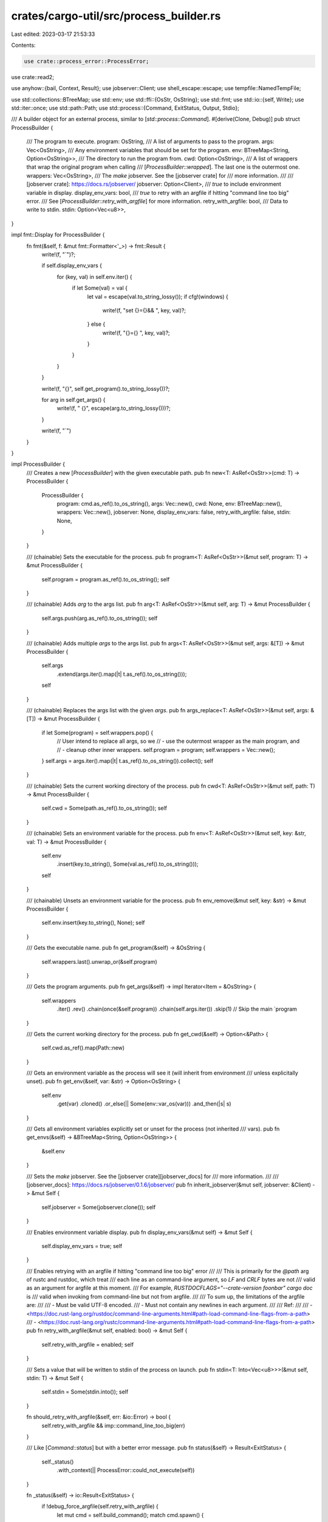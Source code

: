crates/cargo-util/src/process_builder.rs
========================================

Last edited: 2023-03-17 21:53:33

Contents:

.. code-block:: rs

    use crate::process_error::ProcessError;
use crate::read2;

use anyhow::{bail, Context, Result};
use jobserver::Client;
use shell_escape::escape;
use tempfile::NamedTempFile;

use std::collections::BTreeMap;
use std::env;
use std::ffi::{OsStr, OsString};
use std::fmt;
use std::io::{self, Write};
use std::iter::once;
use std::path::Path;
use std::process::{Command, ExitStatus, Output, Stdio};

/// A builder object for an external process, similar to [`std::process::Command`].
#[derive(Clone, Debug)]
pub struct ProcessBuilder {
    /// The program to execute.
    program: OsString,
    /// A list of arguments to pass to the program.
    args: Vec<OsString>,
    /// Any environment variables that should be set for the program.
    env: BTreeMap<String, Option<OsString>>,
    /// The directory to run the program from.
    cwd: Option<OsString>,
    /// A list of wrappers that wrap the original program when calling
    /// [`ProcessBuilder::wrapped`]. The last one is the outermost one.
    wrappers: Vec<OsString>,
    /// The `make` jobserver. See the [jobserver crate] for
    /// more information.
    ///
    /// [jobserver crate]: https://docs.rs/jobserver/
    jobserver: Option<Client>,
    /// `true` to include environment variable in display.
    display_env_vars: bool,
    /// `true` to retry with an argfile if hitting "command line too big" error.
    /// See [`ProcessBuilder::retry_with_argfile`] for more information.
    retry_with_argfile: bool,
    /// Data to write to stdin.
    stdin: Option<Vec<u8>>,
}

impl fmt::Display for ProcessBuilder {
    fn fmt(&self, f: &mut fmt::Formatter<'_>) -> fmt::Result {
        write!(f, "`")?;

        if self.display_env_vars {
            for (key, val) in self.env.iter() {
                if let Some(val) = val {
                    let val = escape(val.to_string_lossy());
                    if cfg!(windows) {
                        write!(f, "set {}={}&& ", key, val)?;
                    } else {
                        write!(f, "{}={} ", key, val)?;
                    }
                }
            }
        }

        write!(f, "{}", self.get_program().to_string_lossy())?;

        for arg in self.get_args() {
            write!(f, " {}", escape(arg.to_string_lossy()))?;
        }

        write!(f, "`")
    }
}

impl ProcessBuilder {
    /// Creates a new [`ProcessBuilder`] with the given executable path.
    pub fn new<T: AsRef<OsStr>>(cmd: T) -> ProcessBuilder {
        ProcessBuilder {
            program: cmd.as_ref().to_os_string(),
            args: Vec::new(),
            cwd: None,
            env: BTreeMap::new(),
            wrappers: Vec::new(),
            jobserver: None,
            display_env_vars: false,
            retry_with_argfile: false,
            stdin: None,
        }
    }

    /// (chainable) Sets the executable for the process.
    pub fn program<T: AsRef<OsStr>>(&mut self, program: T) -> &mut ProcessBuilder {
        self.program = program.as_ref().to_os_string();
        self
    }

    /// (chainable) Adds `arg` to the args list.
    pub fn arg<T: AsRef<OsStr>>(&mut self, arg: T) -> &mut ProcessBuilder {
        self.args.push(arg.as_ref().to_os_string());
        self
    }

    /// (chainable) Adds multiple `args` to the args list.
    pub fn args<T: AsRef<OsStr>>(&mut self, args: &[T]) -> &mut ProcessBuilder {
        self.args
            .extend(args.iter().map(|t| t.as_ref().to_os_string()));
        self
    }

    /// (chainable) Replaces the args list with the given `args`.
    pub fn args_replace<T: AsRef<OsStr>>(&mut self, args: &[T]) -> &mut ProcessBuilder {
        if let Some(program) = self.wrappers.pop() {
            // User intend to replace all args, so we
            // - use the outermost wrapper as the main program, and
            // - cleanup other inner wrappers.
            self.program = program;
            self.wrappers = Vec::new();
        }
        self.args = args.iter().map(|t| t.as_ref().to_os_string()).collect();
        self
    }

    /// (chainable) Sets the current working directory of the process.
    pub fn cwd<T: AsRef<OsStr>>(&mut self, path: T) -> &mut ProcessBuilder {
        self.cwd = Some(path.as_ref().to_os_string());
        self
    }

    /// (chainable) Sets an environment variable for the process.
    pub fn env<T: AsRef<OsStr>>(&mut self, key: &str, val: T) -> &mut ProcessBuilder {
        self.env
            .insert(key.to_string(), Some(val.as_ref().to_os_string()));
        self
    }

    /// (chainable) Unsets an environment variable for the process.
    pub fn env_remove(&mut self, key: &str) -> &mut ProcessBuilder {
        self.env.insert(key.to_string(), None);
        self
    }

    /// Gets the executable name.
    pub fn get_program(&self) -> &OsString {
        self.wrappers.last().unwrap_or(&self.program)
    }

    /// Gets the program arguments.
    pub fn get_args(&self) -> impl Iterator<Item = &OsString> {
        self.wrappers
            .iter()
            .rev()
            .chain(once(&self.program))
            .chain(self.args.iter())
            .skip(1) // Skip the main `program
    }

    /// Gets the current working directory for the process.
    pub fn get_cwd(&self) -> Option<&Path> {
        self.cwd.as_ref().map(Path::new)
    }

    /// Gets an environment variable as the process will see it (will inherit from environment
    /// unless explicitally unset).
    pub fn get_env(&self, var: &str) -> Option<OsString> {
        self.env
            .get(var)
            .cloned()
            .or_else(|| Some(env::var_os(var)))
            .and_then(|s| s)
    }

    /// Gets all environment variables explicitly set or unset for the process (not inherited
    /// vars).
    pub fn get_envs(&self) -> &BTreeMap<String, Option<OsString>> {
        &self.env
    }

    /// Sets the `make` jobserver. See the [jobserver crate][jobserver_docs] for
    /// more information.
    ///
    /// [jobserver_docs]: https://docs.rs/jobserver/0.1.6/jobserver/
    pub fn inherit_jobserver(&mut self, jobserver: &Client) -> &mut Self {
        self.jobserver = Some(jobserver.clone());
        self
    }

    /// Enables environment variable display.
    pub fn display_env_vars(&mut self) -> &mut Self {
        self.display_env_vars = true;
        self
    }

    /// Enables retrying with an argfile if hitting "command line too big" error
    ///
    /// This is primarily for the `@path` arg of rustc and rustdoc, which treat
    /// each line as an command-line argument, so `LF` and `CRLF` bytes are not
    /// valid as an argument for argfile at this moment.
    /// For example, `RUSTDOCFLAGS="--crate-version foo\nbar" cargo doc` is
    /// valid when invoking from command-line but not from argfile.
    ///
    /// To sum up, the limitations of the argfile are:
    ///
    /// - Must be valid UTF-8 encoded.
    /// - Must not contain any newlines in each argument.
    ///
    /// Ref:
    ///
    /// - <https://doc.rust-lang.org/rustdoc/command-line-arguments.html#path-load-command-line-flags-from-a-path>
    /// - <https://doc.rust-lang.org/rustc/command-line-arguments.html#path-load-command-line-flags-from-a-path>
    pub fn retry_with_argfile(&mut self, enabled: bool) -> &mut Self {
        self.retry_with_argfile = enabled;
        self
    }

    /// Sets a value that will be written to stdin of the process on launch.
    pub fn stdin<T: Into<Vec<u8>>>(&mut self, stdin: T) -> &mut Self {
        self.stdin = Some(stdin.into());
        self
    }

    fn should_retry_with_argfile(&self, err: &io::Error) -> bool {
        self.retry_with_argfile && imp::command_line_too_big(err)
    }

    /// Like [`Command::status`] but with a better error message.
    pub fn status(&self) -> Result<ExitStatus> {
        self._status()
            .with_context(|| ProcessError::could_not_execute(self))
    }

    fn _status(&self) -> io::Result<ExitStatus> {
        if !debug_force_argfile(self.retry_with_argfile) {
            let mut cmd = self.build_command();
            match cmd.spawn() {
                Err(ref e) if self.should_retry_with_argfile(e) => {}
                Err(e) => return Err(e),
                Ok(mut child) => return child.wait(),
            }
        }
        let (mut cmd, argfile) = self.build_command_with_argfile()?;
        let status = cmd.spawn()?.wait();
        close_tempfile_and_log_error(argfile);
        status
    }

    /// Runs the process, waiting for completion, and mapping non-success exit codes to an error.
    pub fn exec(&self) -> Result<()> {
        let exit = self.status()?;
        if exit.success() {
            Ok(())
        } else {
            Err(ProcessError::new(
                &format!("process didn't exit successfully: {}", self),
                Some(exit),
                None,
            )
            .into())
        }
    }

    /// Replaces the current process with the target process.
    ///
    /// On Unix, this executes the process using the Unix syscall `execvp`, which will block
    /// this process, and will only return if there is an error.
    ///
    /// On Windows this isn't technically possible. Instead we emulate it to the best of our
    /// ability. One aspect we fix here is that we specify a handler for the Ctrl-C handler.
    /// In doing so (and by effectively ignoring it) we should emulate proxying Ctrl-C
    /// handling to the application at hand, which will either terminate or handle it itself.
    /// According to Microsoft's documentation at
    /// <https://docs.microsoft.com/en-us/windows/console/ctrl-c-and-ctrl-break-signals>.
    /// the Ctrl-C signal is sent to all processes attached to a terminal, which should
    /// include our child process. If the child terminates then we'll reap them in Cargo
    /// pretty quickly, and if the child handles the signal then we won't terminate
    /// (and we shouldn't!) until the process itself later exits.
    pub fn exec_replace(&self) -> Result<()> {
        imp::exec_replace(self)
    }

    /// Like [`Command::output`] but with a better error message.
    pub fn output(&self) -> Result<Output> {
        self._output()
            .with_context(|| ProcessError::could_not_execute(self))
    }

    fn _output(&self) -> io::Result<Output> {
        if !debug_force_argfile(self.retry_with_argfile) {
            let mut cmd = self.build_command();
            match piped(&mut cmd, self.stdin.is_some()).spawn() {
                Err(ref e) if self.should_retry_with_argfile(e) => {}
                Err(e) => return Err(e),
                Ok(mut child) => {
                    if let Some(stdin) = &self.stdin {
                        child.stdin.take().unwrap().write_all(stdin)?;
                    }
                    return child.wait_with_output();
                }
            }
        }
        let (mut cmd, argfile) = self.build_command_with_argfile()?;
        let mut child = piped(&mut cmd, self.stdin.is_some()).spawn()?;
        if let Some(stdin) = &self.stdin {
            child.stdin.take().unwrap().write_all(stdin)?;
        }
        let output = child.wait_with_output();
        close_tempfile_and_log_error(argfile);
        output
    }

    /// Executes the process, returning the stdio output, or an error if non-zero exit status.
    pub fn exec_with_output(&self) -> Result<Output> {
        let output = self.output()?;
        if output.status.success() {
            Ok(output)
        } else {
            Err(ProcessError::new(
                &format!("process didn't exit successfully: {}", self),
                Some(output.status),
                Some(&output),
            )
            .into())
        }
    }

    /// Executes a command, passing each line of stdout and stderr to the supplied callbacks, which
    /// can mutate the string data.
    ///
    /// If any invocations of these function return an error, it will be propagated.
    ///
    /// If `capture_output` is true, then all the output will also be buffered
    /// and stored in the returned `Output` object. If it is false, no caching
    /// is done, and the callbacks are solely responsible for handling the
    /// output.
    pub fn exec_with_streaming(
        &self,
        on_stdout_line: &mut dyn FnMut(&str) -> Result<()>,
        on_stderr_line: &mut dyn FnMut(&str) -> Result<()>,
        capture_output: bool,
    ) -> Result<Output> {
        let mut stdout = Vec::new();
        let mut stderr = Vec::new();

        let mut callback_error = None;
        let mut stdout_pos = 0;
        let mut stderr_pos = 0;

        let spawn = |mut cmd| {
            if !debug_force_argfile(self.retry_with_argfile) {
                match piped(&mut cmd, false).spawn() {
                    Err(ref e) if self.should_retry_with_argfile(e) => {}
                    Err(e) => return Err(e),
                    Ok(child) => return Ok((child, None)),
                }
            }
            let (mut cmd, argfile) = self.build_command_with_argfile()?;
            Ok((piped(&mut cmd, false).spawn()?, Some(argfile)))
        };

        let status = (|| {
            let cmd = self.build_command();
            let (mut child, argfile) = spawn(cmd)?;
            let out = child.stdout.take().unwrap();
            let err = child.stderr.take().unwrap();
            read2(out, err, &mut |is_out, data, eof| {
                let pos = if is_out {
                    &mut stdout_pos
                } else {
                    &mut stderr_pos
                };
                let idx = if eof {
                    data.len()
                } else {
                    match data[*pos..].iter().rposition(|b| *b == b'\n') {
                        Some(i) => *pos + i + 1,
                        None => {
                            *pos = data.len();
                            return;
                        }
                    }
                };

                let new_lines = &data[..idx];

                for line in String::from_utf8_lossy(new_lines).lines() {
                    if callback_error.is_some() {
                        break;
                    }
                    let callback_result = if is_out {
                        on_stdout_line(line)
                    } else {
                        on_stderr_line(line)
                    };
                    if let Err(e) = callback_result {
                        callback_error = Some(e);
                        break;
                    }
                }

                if capture_output {
                    let dst = if is_out { &mut stdout } else { &mut stderr };
                    dst.extend(new_lines);
                }

                data.drain(..idx);
                *pos = 0;
            })?;
            let status = child.wait();
            if let Some(argfile) = argfile {
                close_tempfile_and_log_error(argfile);
            }
            status
        })()
        .with_context(|| ProcessError::could_not_execute(self))?;
        let output = Output {
            status,
            stdout,
            stderr,
        };

        {
            let to_print = if capture_output { Some(&output) } else { None };
            if let Some(e) = callback_error {
                let cx = ProcessError::new(
                    &format!("failed to parse process output: {}", self),
                    Some(output.status),
                    to_print,
                );
                bail!(anyhow::Error::new(cx).context(e));
            } else if !output.status.success() {
                bail!(ProcessError::new(
                    &format!("process didn't exit successfully: {}", self),
                    Some(output.status),
                    to_print,
                ));
            }
        }

        Ok(output)
    }

    /// Builds the command with an `@<path>` argfile that contains all the
    /// arguments. This is primarily served for rustc/rustdoc command family.
    fn build_command_with_argfile(&self) -> io::Result<(Command, NamedTempFile)> {
        use std::io::Write as _;

        let mut tmp = tempfile::Builder::new()
            .prefix("cargo-argfile.")
            .tempfile()?;

        let mut arg = OsString::from("@");
        arg.push(tmp.path());
        let mut cmd = self.build_command_without_args();
        cmd.arg(arg);
        log::debug!("created argfile at {} for {self}", tmp.path().display());

        let cap = self.get_args().map(|arg| arg.len() + 1).sum::<usize>();
        let mut buf = Vec::with_capacity(cap);
        for arg in &self.args {
            let arg = arg.to_str().ok_or_else(|| {
                io::Error::new(
                    io::ErrorKind::Other,
                    format!(
                        "argument for argfile contains invalid UTF-8 characters: `{}`",
                        arg.to_string_lossy()
                    ),
                )
            })?;
            if arg.contains('\n') {
                return Err(io::Error::new(
                    io::ErrorKind::Other,
                    format!("argument for argfile contains newlines: `{arg}`"),
                ));
            }
            writeln!(buf, "{arg}")?;
        }
        tmp.write_all(&mut buf)?;
        Ok((cmd, tmp))
    }

    /// Builds a command from `ProcessBuilder` for everything but not `args`.
    fn build_command_without_args(&self) -> Command {
        let mut command = {
            let mut iter = self.wrappers.iter().rev().chain(once(&self.program));
            let mut cmd = Command::new(iter.next().expect("at least one `program` exists"));
            cmd.args(iter);
            cmd
        };
        if let Some(cwd) = self.get_cwd() {
            command.current_dir(cwd);
        }
        for (k, v) in &self.env {
            match *v {
                Some(ref v) => {
                    command.env(k, v);
                }
                None => {
                    command.env_remove(k);
                }
            }
        }
        if let Some(ref c) = self.jobserver {
            c.configure(&mut command);
        }
        command
    }

    /// Converts `ProcessBuilder` into a `std::process::Command`, and handles
    /// the jobserver, if present.
    ///
    /// Note that this method doesn't take argfile fallback into account. The
    /// caller should handle it by themselves.
    pub fn build_command(&self) -> Command {
        let mut command = self.build_command_without_args();
        for arg in &self.args {
            command.arg(arg);
        }
        command
    }

    /// Wraps an existing command with the provided wrapper, if it is present and valid.
    ///
    /// # Examples
    ///
    /// ```rust
    /// use cargo_util::ProcessBuilder;
    /// // Running this would execute `rustc`
    /// let cmd = ProcessBuilder::new("rustc");
    ///
    /// // Running this will execute `sccache rustc`
    /// let cmd = cmd.wrapped(Some("sccache"));
    /// ```
    pub fn wrapped(mut self, wrapper: Option<impl AsRef<OsStr>>) -> Self {
        if let Some(wrapper) = wrapper.as_ref() {
            let wrapper = wrapper.as_ref();
            if !wrapper.is_empty() {
                self.wrappers.push(wrapper.to_os_string());
            }
        }
        self
    }
}

/// Forces the command to use `@path` argfile.
///
/// You should set `__CARGO_TEST_FORCE_ARGFILE` to enable this.
fn debug_force_argfile(retry_enabled: bool) -> bool {
    cfg!(debug_assertions) && env::var("__CARGO_TEST_FORCE_ARGFILE").is_ok() && retry_enabled
}

/// Creates new pipes for stderr, stdout, and optionally stdin.
fn piped(cmd: &mut Command, pipe_stdin: bool) -> &mut Command {
    cmd.stdout(Stdio::piped())
        .stderr(Stdio::piped())
        .stdin(if pipe_stdin {
            Stdio::piped()
        } else {
            Stdio::null()
        })
}

fn close_tempfile_and_log_error(file: NamedTempFile) {
    file.close().unwrap_or_else(|e| {
        log::warn!("failed to close temporary file: {e}");
    });
}

#[cfg(unix)]
mod imp {
    use super::{close_tempfile_and_log_error, debug_force_argfile, ProcessBuilder, ProcessError};
    use anyhow::Result;
    use std::io;
    use std::os::unix::process::CommandExt;

    pub fn exec_replace(process_builder: &ProcessBuilder) -> Result<()> {
        let mut error;
        let mut file = None;
        if debug_force_argfile(process_builder.retry_with_argfile) {
            let (mut command, argfile) = process_builder.build_command_with_argfile()?;
            file = Some(argfile);
            error = command.exec()
        } else {
            let mut command = process_builder.build_command();
            error = command.exec();
            if process_builder.should_retry_with_argfile(&error) {
                let (mut command, argfile) = process_builder.build_command_with_argfile()?;
                file = Some(argfile);
                error = command.exec()
            }
        }
        if let Some(file) = file {
            close_tempfile_and_log_error(file);
        }

        Err(anyhow::Error::from(error).context(ProcessError::new(
            &format!("could not execute process {}", process_builder),
            None,
            None,
        )))
    }

    pub fn command_line_too_big(err: &io::Error) -> bool {
        err.raw_os_error() == Some(libc::E2BIG)
    }
}

#[cfg(windows)]
mod imp {
    use super::{ProcessBuilder, ProcessError};
    use anyhow::Result;
    use std::io;
    use winapi::shared::minwindef::{BOOL, DWORD, FALSE, TRUE};
    use winapi::um::consoleapi::SetConsoleCtrlHandler;

    unsafe extern "system" fn ctrlc_handler(_: DWORD) -> BOOL {
        // Do nothing; let the child process handle it.
        TRUE
    }

    pub fn exec_replace(process_builder: &ProcessBuilder) -> Result<()> {
        unsafe {
            if SetConsoleCtrlHandler(Some(ctrlc_handler), TRUE) == FALSE {
                return Err(ProcessError::new("Could not set Ctrl-C handler.", None, None).into());
            }
        }

        // Just execute the process as normal.
        process_builder.exec()
    }

    pub fn command_line_too_big(err: &io::Error) -> bool {
        use winapi::shared::winerror::ERROR_FILENAME_EXCED_RANGE;
        err.raw_os_error() == Some(ERROR_FILENAME_EXCED_RANGE as i32)
    }
}

#[cfg(test)]
mod tests {
    use super::ProcessBuilder;
    use std::fs;

    #[test]
    fn argfile_build_succeeds() {
        let mut cmd = ProcessBuilder::new("echo");
        cmd.args(["foo", "bar"].as_slice());
        let (cmd, argfile) = cmd.build_command_with_argfile().unwrap();

        assert_eq!(cmd.get_program(), "echo");
        let cmd_args: Vec<_> = cmd.get_args().map(|s| s.to_str().unwrap()).collect();
        assert_eq!(cmd_args.len(), 1);
        assert!(cmd_args[0].starts_with("@"));
        assert!(cmd_args[0].contains("cargo-argfile."));

        let buf = fs::read_to_string(argfile.path()).unwrap();
        assert_eq!(buf, "foo\nbar\n");
    }

    #[test]
    fn argfile_build_fails_if_arg_contains_newline() {
        let mut cmd = ProcessBuilder::new("echo");
        cmd.arg("foo\n");
        let err = cmd.build_command_with_argfile().unwrap_err();
        assert_eq!(
            err.to_string(),
            "argument for argfile contains newlines: `foo\n`"
        );
    }

    #[test]
    fn argfile_build_fails_if_arg_contains_invalid_utf8() {
        let mut cmd = ProcessBuilder::new("echo");

        #[cfg(windows)]
        let invalid_arg = {
            use std::os::windows::prelude::*;
            std::ffi::OsString::from_wide(&[0x0066, 0x006f, 0xD800, 0x006f])
        };

        #[cfg(unix)]
        let invalid_arg = {
            use std::os::unix::ffi::OsStrExt;
            std::ffi::OsStr::from_bytes(&[0x66, 0x6f, 0x80, 0x6f]).to_os_string()
        };

        cmd.arg(invalid_arg);
        let err = cmd.build_command_with_argfile().unwrap_err();
        assert_eq!(
            err.to_string(),
            "argument for argfile contains invalid UTF-8 characters: `fo�o`"
        );
    }
}


